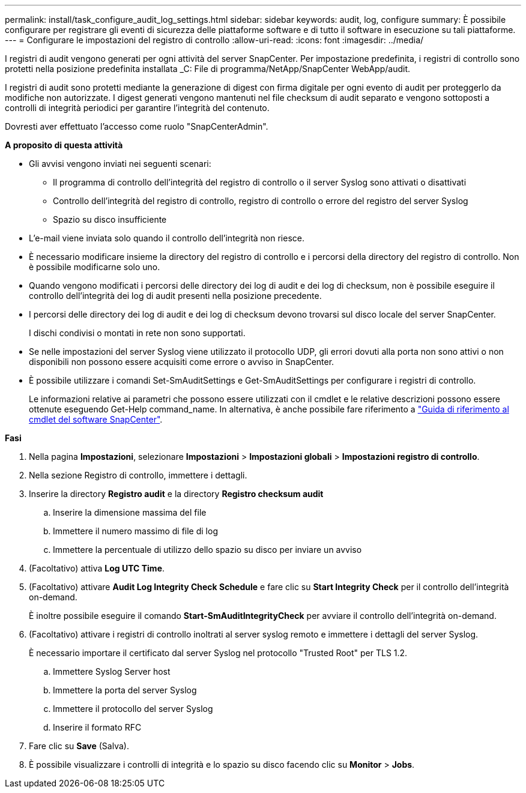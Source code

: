 ---
permalink: install/task_configure_audit_log_settings.html 
sidebar: sidebar 
keywords: audit, log, configure 
summary: È possibile configurare per registrare gli eventi di sicurezza delle piattaforme software e di tutto il software in esecuzione su tali piattaforme. 
---
= Configurare le impostazioni del registro di controllo
:allow-uri-read: 
:icons: font
:imagesdir: ../media/


[role="lead"]
I registri di audit vengono generati per ogni attività del server SnapCenter. Per impostazione predefinita, i registri di controllo sono protetti nella posizione predefinita installata _C: File di programma/NetApp/SnapCenter WebApp/audit.

I registri di audit sono protetti mediante la generazione di digest con firma digitale per ogni evento di audit per proteggerlo da modifiche non autorizzate. I digest generati vengono mantenuti nel file checksum di audit separato e vengono sottoposti a controlli di integrità periodici per garantire l'integrità del contenuto.

Dovresti aver effettuato l'accesso come ruolo "SnapCenterAdmin".

*A proposito di questa attività*

* Gli avvisi vengono inviati nei seguenti scenari:
+
** Il programma di controllo dell'integrità del registro di controllo o il server Syslog sono attivati o disattivati
** Controllo dell'integrità del registro di controllo, registro di controllo o errore del registro del server Syslog
** Spazio su disco insufficiente


* L'e-mail viene inviata solo quando il controllo dell'integrità non riesce.
* È necessario modificare insieme la directory del registro di controllo e i percorsi della directory del registro di controllo. Non è possibile modificarne solo uno.
* Quando vengono modificati i percorsi delle directory dei log di audit e dei log di checksum, non è possibile eseguire il controllo dell'integrità dei log di audit presenti nella posizione precedente.
* I percorsi delle directory dei log di audit e dei log di checksum devono trovarsi sul disco locale del server SnapCenter.
+
I dischi condivisi o montati in rete non sono supportati.

* Se nelle impostazioni del server Syslog viene utilizzato il protocollo UDP, gli errori dovuti alla porta non sono attivi o non disponibili non possono essere acquisiti come errore o avviso in SnapCenter.
* È possibile utilizzare i comandi Set-SmAuditSettings e Get-SmAuditSettings per configurare i registri di controllo.
+
Le informazioni relative ai parametri che possono essere utilizzati con il cmdlet e le relative descrizioni possono essere ottenute eseguendo Get-Help command_name. In alternativa, è anche possibile fare riferimento a https://docs.netapp.com/us-en/snapcenter-cmdlets-50/index.html["Guida di riferimento al cmdlet del software SnapCenter"^].



*Fasi*

. Nella pagina *Impostazioni*, selezionare *Impostazioni* > *Impostazioni globali* > *Impostazioni registro di controllo*.
. Nella sezione Registro di controllo, immettere i dettagli.
. Inserire la directory *Registro audit* e la directory *Registro checksum audit*
+
.. Inserire la dimensione massima del file
.. Immettere il numero massimo di file di log
.. Immettere la percentuale di utilizzo dello spazio su disco per inviare un avviso


. (Facoltativo) attiva *Log UTC Time*.
. (Facoltativo) attivare *Audit Log Integrity Check Schedule* e fare clic su *Start Integrity Check* per il controllo dell'integrità on-demand.
+
È inoltre possibile eseguire il comando *Start-SmAuditIntegrityCheck* per avviare il controllo dell'integrità on-demand.

. (Facoltativo) attivare i registri di controllo inoltrati al server syslog remoto e immettere i dettagli del server Syslog.
+
È necessario importare il certificato dal server Syslog nel protocollo "Trusted Root" per TLS 1.2.

+
.. Immettere Syslog Server host
.. Immettere la porta del server Syslog
.. Immettere il protocollo del server Syslog
.. Inserire il formato RFC


. Fare clic su *Save* (Salva).
. È possibile visualizzare i controlli di integrità e lo spazio su disco facendo clic su *Monitor* > *Jobs*.

